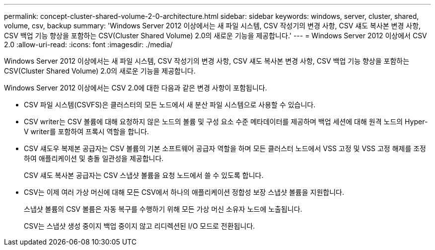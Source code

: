 ---
permalink: concept-cluster-shared-volume-2-0-architecture.html 
sidebar: sidebar 
keywords: windows, server, cluster, shared, volume, csv, backup 
summary: 'Windows Server 2012 이상에서는 새 파일 시스템, CSV 작성기의 변경 사항, CSV 섀도 복사본 변경 사항, CSV 백업 기능 향상을 포함하는 CSV(Cluster Shared Volume) 2.0의 새로운 기능을 제공합니다.' 
---
= Windows Server 2012 이상에서 CSV 2.0
:allow-uri-read: 
:icons: font
:imagesdir: ./media/


[role="lead"]
Windows Server 2012 이상에서는 새 파일 시스템, CSV 작성기의 변경 사항, CSV 섀도 복사본 변경 사항, CSV 백업 기능 향상을 포함하는 CSV(Cluster Shared Volume) 2.0의 새로운 기능을 제공합니다.

Windows Server 2012 이상에서는 CSV 2.0에 대한 다음과 같은 변경 사항이 포함됩니다.

* CSV 파일 시스템(CSVFS)은 클러스터의 모든 노드에서 새 분산 파일 시스템으로 사용할 수 있습니다.
* CSV writer는 CSV 볼륨에 대해 요청하지 않은 노드의 볼륨 및 구성 요소 수준 메타데이터를 제공하며 백업 세션에 대해 원격 노드의 Hyper-V writer를 포함하여 프록시 역할을 합니다.
* CSV 섀도우 복제본 공급자는 CSV 볼륨의 기본 소프트웨어 공급자 역할을 하며 모든 클러스터 노드에서 VSS 고정 및 VSS 고정 해제를 조정하여 애플리케이션 및 충돌 일관성을 제공합니다.
+
CSV 섀도 복사본 공급자는 CSV 스냅샷 볼륨을 요청 노드에서 쓸 수 있도록 합니다.

* CSV는 이제 여러 가상 머신에 대해 모든 CSV에서 하나의 애플리케이션 정합성 보장 스냅샷 볼륨을 지원합니다.
+
스냅샷 볼륨의 CSV 볼륨은 자동 복구를 수행하기 위해 모든 가상 머신 소유자 노드에 노출됩니다.

+
CSV는 스냅샷 생성 중이지 백업 중이지 않고 리디렉션된 I/O 모드로 전환됩니다.


